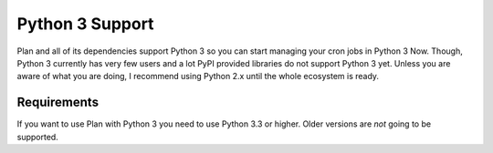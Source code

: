 .. _python3-support:

Python 3 Support
================

Plan and all of its dependencies support Python 3 so you can start managing
your cron jobs in Python 3 Now.  Though, Python 3 currently has very few users
and a lot PyPI provided libraries do not support Python 3 yet.  Unless you are
aware of what you are doing, I recommend using Python 2.x until the whole
ecosystem is ready.


Requirements
------------

If you want to use Plan with Python 3 you need to use Python 3.3 or higher.
Older versions are *not* going to be supported.
